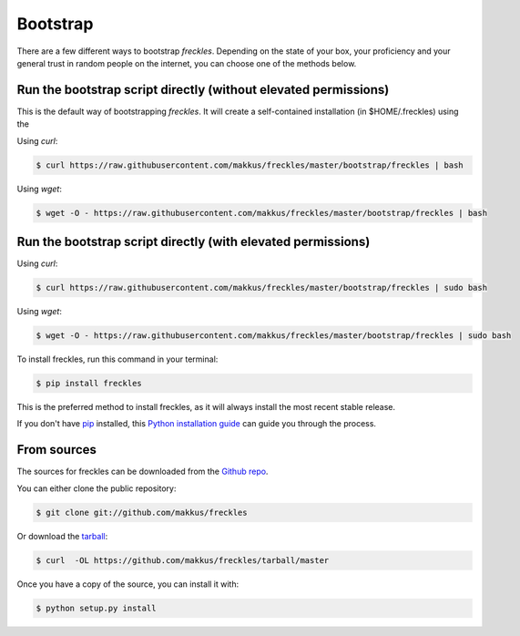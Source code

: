 .. highlight:: shell

============
Bootstrap
============


There are a few different ways to bootstrap `freckles`. Depending on the state of your box, your proficiency and your general trust in random people on the internet, you can choose one of the methods below.



Run the bootstrap script directly (without elevated permissions)
----------------------------------------------------------------

This is the default way of bootstrapping `freckles`. It will create a self-contained installation (in $HOME/.freckles) using the


Using `curl`:

.. code-block:: console

   $ curl https://raw.githubusercontent.com/makkus/freckles/master/bootstrap/freckles | bash

Using `wget`:

.. code-block:: console

   $ wget -O - https://raw.githubusercontent.com/makkus/freckles/master/bootstrap/freckles | bash

Run the bootstrap script directly (with elevated permissions)
-------------------------------------------------------------

Using `curl`:

.. code-block:: console

   $ curl https://raw.githubusercontent.com/makkus/freckles/master/bootstrap/freckles | sudo bash

Using `wget`:

.. code-block:: console

   $ wget -O - https://raw.githubusercontent.com/makkus/freckles/master/bootstrap/freckles | sudo bash


To install freckles, run this command in your terminal:

.. code-block:: console

    $ pip install freckles

This is the preferred method to install freckles, as it will always install the most recent stable release. 

If you don't have `pip`_ installed, this `Python installation guide`_ can guide
you through the process.

.. _pip: https://pip.pypa.io
.. _Python installation guide: http://docs.python-guide.org/en/latest/starting/installation/


From sources
------------

The sources for freckles can be downloaded from the `Github repo`_.

You can either clone the public repository:

.. code-block:: console

    $ git clone git://github.com/makkus/freckles

Or download the `tarball`_:

.. code-block:: console

    $ curl  -OL https://github.com/makkus/freckles/tarball/master

Once you have a copy of the source, you can install it with:

.. code-block:: console

    $ python setup.py install


.. _Github repo: https://github.com/makkus/freckles
.. _tarball: https://github.com/makkus/freckles/tarball/master
